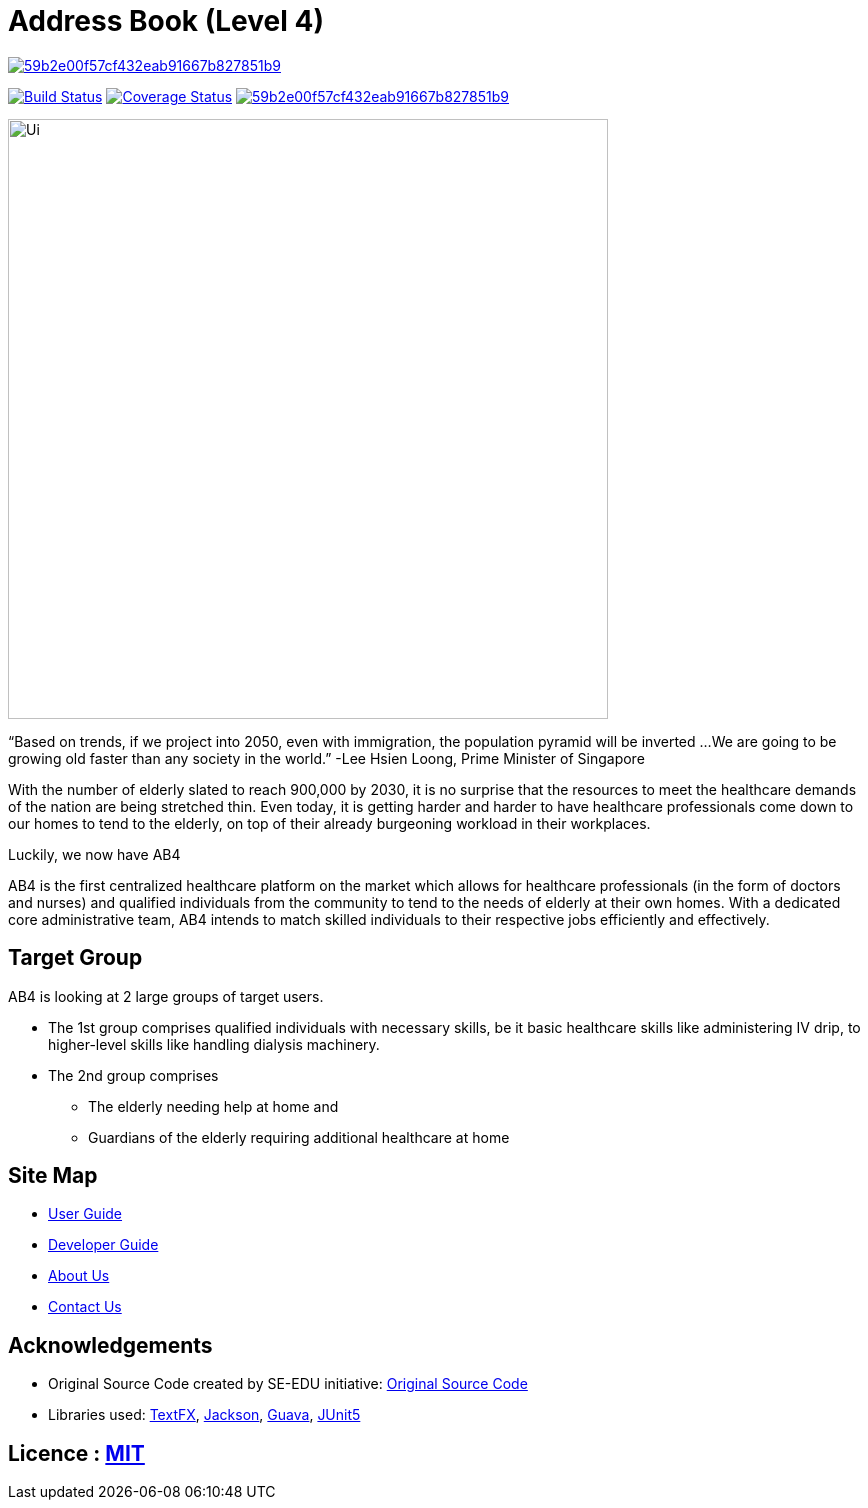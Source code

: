 = Address Book (Level 4)

image:https://api.codacy.com/project/badge/Grade/59b2e00f57cf432eab91667b827851b9[link="https://app.codacy.com/app/CS2103-AY1819S2-W09-2/main?utm_source=github.com&utm_medium=referral&utm_content=CS2103-AY1819S2-W09-2/main&utm_campaign=Badge_Grade_Dashboard"]
ifdef::env-github,env-browser[:relfileprefix: docs/]

https://travis-ci.org/se-edu/addressbook-level4[image:https://travis-ci.com/CS2103-AY1819S2-W09-2/main.svg?branch=master[Build Status]]
https://coveralls.io/github/CS2103-AY1819S2-W09-2?branch=master[image:https://coveralls.io/repos/github/main/badge.svg?branch=master[Coverage Status]]
image:https://api.codacy.com/project/badge/Grade/59b2e00f57cf432eab91667b827851b9[link="https://app.codacy.com/app/CS2103-AY1819S2-W09-2/main?utm_source=github.com&utm_medium=referral&utm_content=CS2103-AY1819S2-W09-2/main&utm_campaign=Badge_Grade_Dashboard"]
ifdef::env-github,env-browser[:relfileprefix: docs/]

ifdef::env-github[]
image::docs/images/Ui.jpg[width="600"]
endif::[]

ifndef::env-github[]
image::images/Ui.jpg[width="600"]
endif::[]

“Based on trends, if we project into 2050, even with immigration, the population pyramid will be inverted ...
We are going to be growing old faster than any society in the world.”
                                                                            -Lee Hsien Loong, Prime Minister of Singapore

With the number of elderly slated to reach 900,000 by 2030, it is no surprise that the resources to meet the healthcare
demands of the nation are being stretched thin. Even today, it is getting harder and harder to have healthcare professionals
come down to our homes to tend to the elderly, on top of their already burgeoning workload in their workplaces.

Luckily, we now have AB4

AB4 is the first centralized healthcare platform on the market which allows for healthcare professionals (in the
form of doctors and nurses) and qualified individuals from the community to tend to the needs of elderly at their own
homes. With a dedicated core administrative team, AB4 intends to match skilled individuals to their respective
jobs efficiently and effectively.

== Target Group

AB4 is looking at 2 large groups of target users.

* The 1st group comprises qualified individuals with necessary skills, be it basic healthcare skills like administering
IV drip, to higher-level skills like handling dialysis machinery.
* The 2nd group comprises

** The elderly needing help at home and

** Guardians of the elderly requiring additional healthcare at home


== Site Map

* <<UserGuide#, User Guide>>
* <<DeveloperGuide#, Developer Guide>>
* <<AboutUs#, About Us>>
* <<ContactUs#, Contact Us>>

== Acknowledgements

* Original Source Code created by SE-EDU initiative: https://github.com/se-edu/[Original Source Code]

* Libraries used: https://github.com/TestFX/TestFX[TextFX], https://github.com/FasterXML/jackson[Jackson], https://github.com/google/guava[Guava], https://github.com/junit-team/junit5[JUnit5]

== Licence : link:LICENSE[MIT]